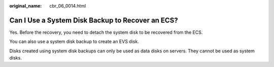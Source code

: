 :original_name: cbr_06_0014.html

.. _cbr_06_0014:

Can I Use a System Disk Backup to Recover an ECS?
=================================================

Yes. Before the recovery, you need to detach the system disk to be recovered from the ECS.

You can also use a system disk backup to create an EVS disk.

Disks created using system disk backups can only be used as data disks on servers. They cannot be used as system disks.
